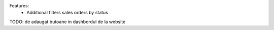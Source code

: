 Features:
 - Additional filters sales orders by status


TODO: de adaugat butoane in dashbordul de la website
